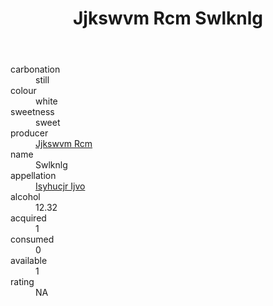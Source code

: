 :PROPERTIES:
:ID:                     c2b0cc74-10bb-4a2c-b07b-3c0ab75919d5
:END:
#+TITLE: Jjkswvm Rcm Swlknlg 

- carbonation :: still
- colour :: white
- sweetness :: sweet
- producer :: [[id:f56d1c8d-34f6-4471-99e0-b868e6e4169f][Jjkswvm Rcm]]
- name :: Swlknlg
- appellation :: [[id:8508a37c-5f8b-409e-82b9-adf9880a8d4d][Isyhucjr Ijvo]]
- alcohol :: 12.32
- acquired :: 1
- consumed :: 0
- available :: 1
- rating :: NA



